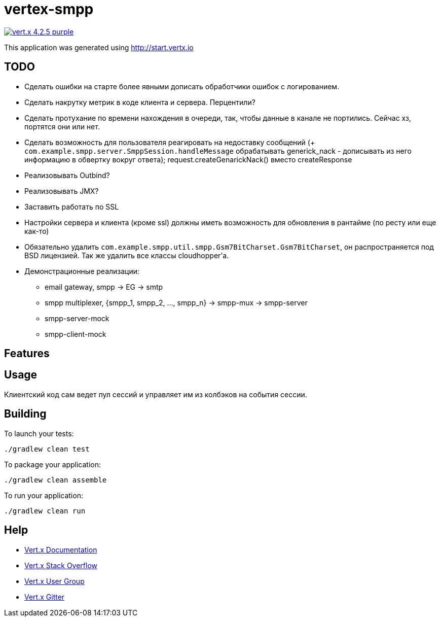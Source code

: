 = vertex-smpp

image:https://img.shields.io/badge/vert.x-4.2.5-purple.svg[link="https://vertx.io"]

This application was generated using http://start.vertx.io

== TODO
- Сделать ошибки на старте более явными дописать обработчики ошибок с логированием.
- Сделать накрутку метрик в коде клиента и сервера. Перцентили?
- Сделать протухание по времени нахождения в очереди, так, чтобы данные в канале не портились. Сейчас хз, портятся они или нет.
- Сделать возможность для пользователя реагировать на недоставку сообщений (+ `com.example.smpp.server.SmppSession.handleMessage` обрабатывать generick_nack - дописывать из него информацию в обвертку вокруг ответа); request.createGenarickNack() вместо createResponse
- Реализовывать Outbind?
- Реализовывать JMX?
- Заставить работать по SSL
- Настройки сервера и клиента (кроме ssl) должны иметь возможность для обновления в рантайме (по ресту или еще как-то)
- Обязательно удалить `com.example.smpp.util.smpp.Gsm7BitCharset.Gsm7BitCharset`, он распространяется под BSD лицензией. Так же удалить все классы cloudhopper'а.
- Демонстрационные реализации:
    * email gateway, smpp -> EG -> smtp
    * smpp multiplexer, {smpp_1, smpp_2, ..., smpp_n} -> smpp-mux -> smpp-server
    * smpp-server-mock
    * smpp-client-mock

== Features

== Usage
Клиентский код сам ведет пул сессий и управляет им из колбэков на события сессии.

== Building

To launch your tests:
[source,bash]
----
./gradlew clean test
----

To package your application:
[source,bash]
----
./gradlew clean assemble
----

To run your application:
[source,bash]
----
./gradlew clean run
----

== Help

* https://vertx.io/docs/[Vert.x Documentation]
* https://stackoverflow.com/questions/tagged/vert.x?sort=newest&pageSize=15[Vert.x Stack Overflow]
* https://groups.google.com/forum/?fromgroups#!forum/vertx[Vert.x User Group]
* https://gitter.im/eclipse-vertx/vertx-users[Vert.x Gitter]


